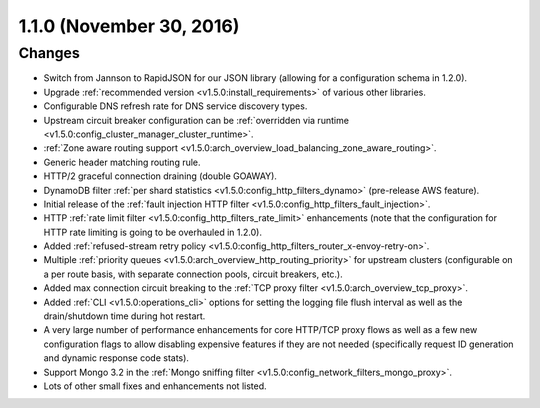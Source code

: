 1.1.0 (November 30, 2016)
=========================

Changes
-------

* Switch from Jannson to RapidJSON for our JSON library (allowing for a configuration schema in
  1.2.0).
* Upgrade :ref:`recommended version <v1.5.0:install_requirements>` of various other libraries.
* Configurable DNS refresh rate for DNS service discovery types.
* Upstream circuit breaker configuration can be :ref:`overridden via runtime
  <v1.5.0:config_cluster_manager_cluster_runtime>`.
* :ref:`Zone aware routing support <v1.5.0:arch_overview_load_balancing_zone_aware_routing>`.
* Generic header matching routing rule.
* HTTP/2 graceful connection draining (double GOAWAY).
* DynamoDB filter :ref:`per shard statistics <v1.5.0:config_http_filters_dynamo>` (pre-release AWS
  feature).
* Initial release of the :ref:`fault injection HTTP filter <v1.5.0:config_http_filters_fault_injection>`.
* HTTP :ref:`rate limit filter <v1.5.0:config_http_filters_rate_limit>` enhancements (note that the
  configuration for HTTP rate limiting is going to be overhauled in 1.2.0).
* Added :ref:`refused-stream retry policy <v1.5.0:config_http_filters_router_x-envoy-retry-on>`.
* Multiple :ref:`priority queues <v1.5.0:arch_overview_http_routing_priority>` for upstream clusters
  (configurable on a per route basis, with separate connection pools, circuit breakers, etc.).
* Added max connection circuit breaking to the :ref:`TCP proxy filter <v1.5.0:arch_overview_tcp_proxy>`.
* Added :ref:`CLI <v1.5.0:operations_cli>` options for setting the logging file flush interval as well
  as the drain/shutdown time during hot restart.
* A very large number of performance enhancements for core HTTP/TCP proxy flows as well as a
  few new configuration flags to allow disabling expensive features if they are not needed
  (specifically request ID generation and dynamic response code stats).
* Support Mongo 3.2 in the :ref:`Mongo sniffing filter <v1.5.0:config_network_filters_mongo_proxy>`.
* Lots of other small fixes and enhancements not listed.
